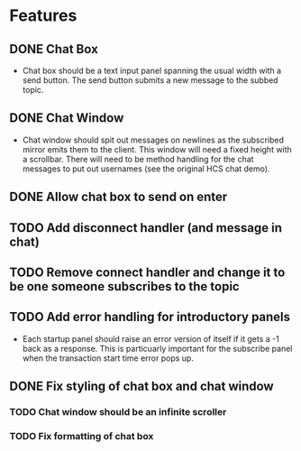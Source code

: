 * Features
** DONE Chat Box
- Chat box should be a text input panel spanning the usual width with a send button. The send button submits a new message to the subbed topic.
** DONE Chat Window
- Chat window should spit out messages on newlines as the subscribed mirror emits them to the client. This window will need a fixed height with a scrollbar. There will need to be method handling for the chat messages to put out usernames (see the original HCS chat demo).
** DONE Allow chat box to send on enter
** TODO Add disconnect handler (and message in chat)
** TODO Remove connect handler and change it to be one someone subscribes to the topic
** TODO Add error handling for introductory panels
- Each startup panel should raise an error version of itself if it gets a -1 back as a response. This is particuarly important for the subscribe panel when the transaction start time error pops up.
** DONE Fix styling of chat box and chat window
*** TODO Chat window should be an infinite scroller
*** TODO Fix formatting of chat box

